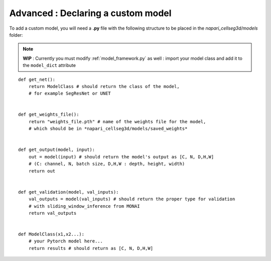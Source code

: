.. _custom_model_guide:

Advanced : Declaring a custom model
=============================================

To add a custom model, you will need a **.py** file with the following structure to be placed in the *napari_cellseg3d/models* folder:

.. note::
    **WIP** : Currently you must modify :ref:`model_framework.py` as well : import your model class and add it to the ``model_dict`` attribute

::

    def get_net():
        return ModelClass # should return the class of the model,
        # for example SegResNet or UNET


    def get_weights_file():
        return "weights_file.pth" # name of the weights file for the model,
        # which should be in *napari_cellseg3d/models/saved_weights*


    def get_output(model, input):
        out = model(input) # should return the model's output as [C, N, D,H,W]
        # (C: channel, N, batch size, D,H,W : depth, height, width)
        return out


    def get_validation(model, val_inputs):
        val_outputs = model(val_inputs) # should return the proper type for validation
        # with sliding_window_inference from MONAI
        return val_outputs


    def ModelClass(x1,x2...):
        # your Pytorch model here...
        return results # should return as [C, N, D,H,W]


